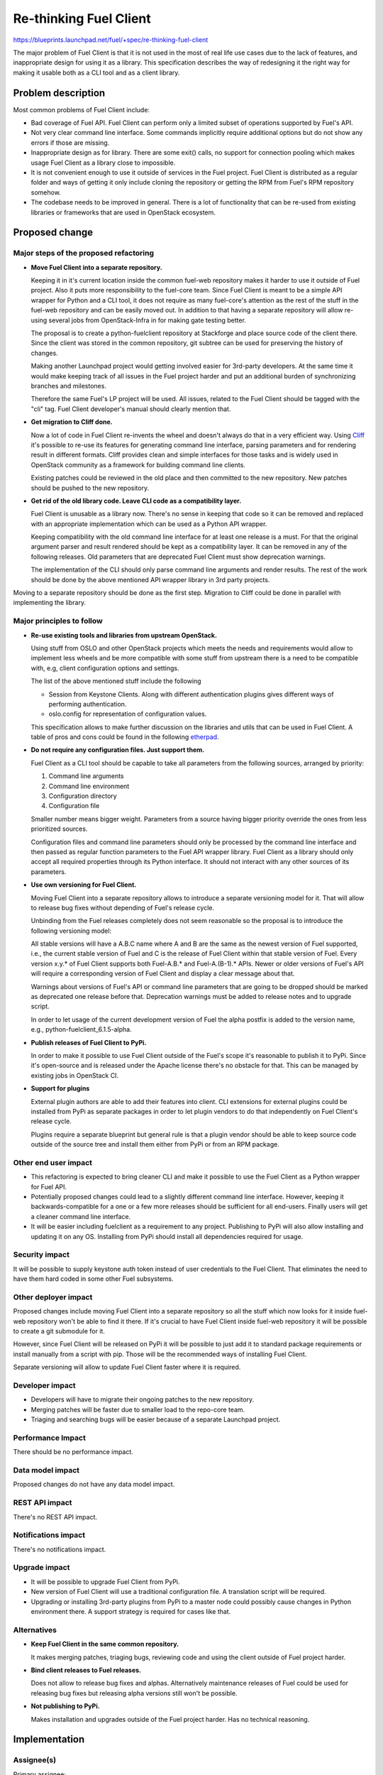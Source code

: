 ..
 This work is licensed under a Creative Commons Attribution 3.0 Unported
 License.

 http://creativecommons.org/licenses/by/3.0/legalcode

==========================================
Re-thinking Fuel Client
==========================================

https://blueprints.launchpad.net/fuel/+spec/re-thinking-fuel-client

The major problem of Fuel Client is that it is not used in the most of real
life use cases due to the lack of features, and inappropriate design for using
it as a library. This specification describes the way of redesigning
it the right way for making it usable both as a CLI tool and as a client
library.

Problem description
===================

Most common problems of Fuel Client include:

* Bad coverage of Fuel API. Fuel Client can perform only a limited
  subset of operations supported by Fuel's API.

* Not very clear command line interface. Some commands implicitly require
  additional options but do not show any errors if those are missing.

* Inappropriate design as for library. There are some exit() calls,
  no support for connection pooling which makes usage Fuel Client
  as a library close to impossible.

* It is not convenient enough to use it outside of services in the Fuel
  project. Fuel Client is distributed as a regular folder and ways of getting
  it only include cloning the repository or getting the RPM from Fuel's RPM
  repository somehow.

* The codebase needs to be improved in general. There is a lot of functionality
  that can be re-used from existing libraries or frameworks that are used in
  OpenStack ecosystem.


Proposed change
================

Major steps of the proposed refactoring
---------------------------------------

* **Move Fuel Client into a separate repository.**

  Keeping it in it's current location inside the common fuel-web repository
  makes it harder to use it outside of Fuel project. Also it puts more
  responsibility to the fuel-core team. Since Fuel Client is meant to be a
  simple API wrapper for Python and a CLI tool, it does not require as many
  fuel-core's attention as the rest of the stuff in the fuel-web repository and
  can be easily moved out. In addition to that having a separate repository
  will allow re-using several jobs from OpenStack-Infra in for making gate
  testing better.

  The proposal is to create a python-fuelclient repository at Stackforge and
  place source code of the client there. Since the client was stored in the
  common repository, git subtree can be used for preserving the history of
  changes.

  Making another Launchpad project would getting involved easier for 3rd-party
  developers. At the same time it would make keeping track of all issues in
  the Fuel project harder and put an additional burden of synchronizing
  branches and milestones.

  Therefore the same Fuel's LP project will be used. All issues, related to the
  Fuel Client should be tagged with the "cli" tag. Fuel Client developer's
  manual should clearly mention that.

* **Get migration to Cliff done.**

  Now a lot of code in Fuel Client re-invents the wheel and doesn't always do
  that in a very efficient way. Using
  `Cliff <https://pypi.python.org/pypi/cliff>`_ it's possible to re-use
  its features for generating command line interface, parsing parameters and
  for rendering result in different formats. Cliff provides clean and simple
  interfaces for those tasks and is widely used in OpenStack community as a
  framework for building command line clients.

  Existing patches could be reviewed in the old place and then committed to the
  new repository. New patches should be pushed to the new repository.

* **Get rid of the old library code. Leave CLI code as a compatibility layer.**

  Fuel Client is unusable as a library now. There's no sense in keeping that
  code so it can be removed and replaced with an appropriate implementation
  which can be used as a Python API wrapper.

  Keeping compatibility with the old command line interface for at least one
  release is a must. For that the original argument parser and result rendered
  should be kept as a compatibility layer. It can be removed in any of the
  following releases. Old parameters that are deprecated Fuel Client must
  show deprecation warnings.

  The implementation of the CLI should only parse command line arguments and
  render results. The rest of the work should be done by the above mentioned
  API wrapper library in 3rd party projects.


Moving to a separate repository should be done as the first step. Migration to
Cliff could be done in parallel with implementing the library.


Major principles to follow
--------------------------

* **Re-use existing tools and libraries from upstream OpenStack.**

  Using stuff from OSLO and other OpenStack projects which meets the needs and
  requirements  would allow to implement less wheels and be more compatible
  with some stuff from upstream there is a need to be compatible with, e.g,
  client configuration options and settings.

  The list of the above mentioned stuff include the following

  * Session from Keystone Clients. Along with different authentication plugins
    gives different ways of performing authentication.

  * oslo.config for representation of configuration values.

  This specification allows to make further discussion on the libraries and
  utils that can be used in Fuel Client. A table of pros and cons could be
  found in the following `etherpad
  <https://etherpad.openstack.org/p/fuelclient-fuelclient-3rdparty-libs>`_.

* **Do not require any configuration files. Just support them.**

  Fuel Client as a CLI tool should be capable to take all parameters from
  the following sources, arranged by priority:

  #. Command line arguments

  #. Command line environment

  #. Configuration directory

  #. Configuration file

  Smaller number means bigger weight. Parameters from a source having
  bigger priority override the ones from less prioritized sources.

  Configuration files and command line parameters should only be processed by
  the command line interface and then passed as regular function parameters to
  the Fuel API wrapper library. Fuel Client as a library should only accept all
  required properties through its Python interface. It should not interact with
  any other sources of its parameters.

* **Use own versioning for Fuel Client.**

  Moving Fuel Client into a separate repository allows to introduce a separate
  versioning model for it. That will allow to release bug fixes without
  depending of Fuel's release cycle.

  Unbinding from the Fuel releases completely does not seem reasonable so the
  proposal is to introduce the following versioning model:

  All stable versions will have a A.B.C name where A and B are the same as the
  newest version of Fuel supported, i.e., the current stable version of Fuel
  and C is the release of Fuel Client within that stable version of Fuel. Every
  version x.y.* of Fuel Client supports both Fuel-A.B.* and Fuel-A.(B-1).*
  APIs. Newer or older versions of Fuel's API will require a corresponding
  version of Fuel Client and display a clear message about that.

  Warnings about versions of Fuel's API or command line parameters  that are
  going to be dropped should be marked as deprecated one release before that.
  Deprecation warnings must be added to release notes and to upgrade script.

  In order to let usage of the current development version of Fuel the alpha
  postfix is added to the version name, e.g., python-fuelclient_6.1.5-alpha.


* **Publish releases of Fuel Client to PyPi.**

  In order to make it possible to use Fuel Client outside of the Fuel's scope
  it's reasonable to publish it to PyPi. Since it's open-source and is released
  under the Apache license there's no obstacle for that. This can be managed by
  existing jobs in OpenStack CI.

* **Support for plugins**

  External plugin authors are able to add their features into client. CLI
  extensions for external plugins could be installed from PyPi as separate
  packages in order to let plugin vendors to do that independently on Fuel
  Client's release cycle.

  Plugins require a separate blueprint but general rule is that a plugin vendor
  should be able to keep source code outside of the source tree and install
  them either from PyPi or from an RPM package.


Other end user impact
---------------------

* This refactoring is expected to bring cleaner CLI and make it possible to
  use the Fuel Client as a Python wrapper for Fuel API.

* Potentially proposed changes could lead to a slightly different command line
  interface. However, keeping it backwards-compatible for a one or a few more
  releases should be sufficient for all end-users. Finally users will get
  a cleaner command line interface.

* It will be easier including fuelclient as a requirement to any project.
  Publishing to PyPi will also allow installing and updating it on any OS.
  Installing from PyPi should install all dependencies required for usage.


Security impact
---------------

It will be possible to supply keystone auth token instead of user credentials
to the Fuel Client. That eliminates the need to have them hard coded in some
other Fuel subsystems.


Other deployer impact
---------------------

Proposed changes include moving Fuel Client into a separate repository so
all the stuff which now looks for it inside fuel-web repository won't be able
to find it there. If it's crucial to have Fuel Client inside fuel-web
repository it will be possible to create a git submodule for it.

However, since Fuel Client will be released on PyPi it will be possible to just
add it to standard package requirements or install manually from a script with
pip. Those will be the recommended ways of installing Fuel Client.

Separate versioning will allow to update Fuel Client faster where it is
required.


Developer impact
----------------

* Developers will have to migrate their ongoing patches to the new repository.

* Merging patches will be faster due to smaller load to the repo-core team.

* Triaging and searching bugs will be easier because of a separate Launchpad
  project.


Performance Impact
------------------

There should be no performance impact.


Data model impact
------------------

Proposed changes do not have any data model impact.


REST API impact
---------------

There's no REST API impact.


Notifications impact
--------------------

There's no notifications impact.


Upgrade impact
--------------

* It will be possible to upgrade Fuel Client from PyPi.

* New version of Fuel Client will use a traditional configuration file.
  A translation script will be required.

* Upgrading or installing 3rd-party plugins from PyPi to a master node could
  possibly cause changes in Python environment there. A support strategy is
  required for cases like that.


Alternatives
------------

* **Keep Fuel Client in the same common repository.**

  It makes merging patches, triaging bugs, reviewing code and using
  the client outside of Fuel project harder.

* **Bind client releases to Fuel releases.**

  Does not allow to release bug fixes and alphas. Alternatively maintenance
  releases of Fuel could be used for releasing bug fixes but releasing
  alpha versions still won't be possible.

* **Not publishing to PyPi.**

  Makes installation and upgrades outside of the Fuel project harder. Has no
  technical reasoning.


Implementation
==============

Assignee(s)
-----------

Primary assignee:
  romcheg

Other contributors:
  aroma-x, ksambor

Work Items
----------

* Create a separate repository in Stackforge and Gerrit and set up basic CI
  jobs.

* Introduce a job for functional testing in Fuel-CI.

* Update system tests that depend on Fuel Client.

* Move Fuel Client's sources to that repository and move all unmerged patches
  to the appropriate Gerrit project.

* Provide specs so RPM packages can be built and packaged to ISO.

* Update build scripts make them fetch Fuel Client from the new place when
  building RPMs.

* Make an alpha release of the client so it can be tested with the ongoing
  release of Fuel.

* Land basic Cliff integration patch which leaves the old CLI arguments parser
  as a compatibility layer.

* Start implementing other improvements.


Dependencies
============

#. Refactoring Fuel Client `blueprint
   <https://blueprints.launchpad.net/fuel/+spec/refactoring-for-fuelclient>`_
   incorporates some of the ideas described here and therefore should be
   implemented.


Testing
=======

As a generic requirement test coverage should be better in terms of
the number of covered code, number of covered features and time, required
for delivering information about basic failures in the code.

Unit testing
------------

Unit tests should be ran on different Python versions. It is possible to use
python-jobs from OpenStack CI for that. Unit tests should not do invocations
to Nailgun as they do now. Unit tests should not require any other Fuels's
subsystem to run. Versions 2.6, 2.7, 3.3 and 3.4 of Python  should be
supported. Since currently only version 2.x is supported, python-3 jobs should
be made non-voting until the code is compatible with Python-3.

Integration Tests
-----------------

Some system tests may depend on the current location of Fuel Client or on the
way it can be installed or upgraded. Those tests should be updated in order to
deal with the proposed changes.

For integration testing a separate job should be set up. That job should run
real Nailgun and exercise Fuel Client against it.

Documentation Impact
====================

Since Fuel Client can be used as a library all it's functions have to be
implemented. Documentation should be put into a doc directory in the root
of the repository. It is possible to use documentation jobs from OpenStack CI
to automatically test build and publish documentation. Those jobs can publish
documentation to different sites. Links to published docs should be included
to Fuel's user's and developer's manuals.

User Documentation
------------------

Fuel user manual will have to contain the link to the Fuel Client docs.

Developer Documentation
-----------------------

Fuel developer's manual will have to contain the link to the Fuel Client docs.

References
==========

#. https://blueprints.launchpad.net/fuel/+spec/refactoring-for-fuelclient
#. https://pypi.python.org/pypi/cliff
#. https://etherpad.openstack.org/p/fuelclient-fuelclient-3rdparty-libs
#. http://lists.openstack.org/pipermail/openstack-dev/2014-November/050775.html
#. https://etherpad.openstack.org/p/fuelclient-redesign
